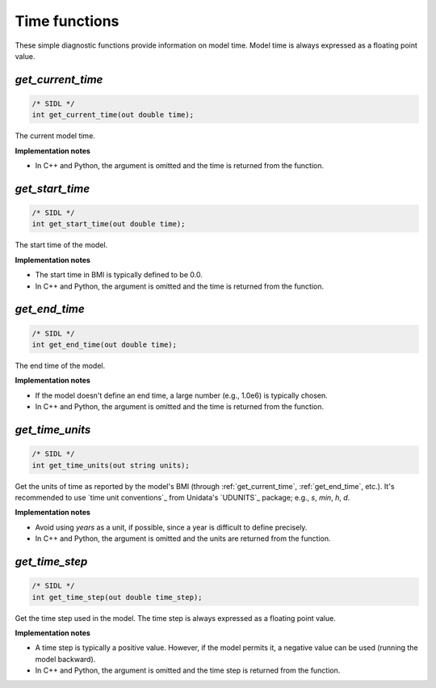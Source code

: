 .. _time_funcs:

Time functions
--------------

These simple diagnostic functions provide information on model time.
Model time is always expressed as a floating point value.

.. _get_current_time:

*get_current_time*
..................

.. code-block:: java

   /* SIDL */
   int get_current_time(out double time);

The current model time.

**Implementation notes**

* In C++ and Python, the argument is omitted and the time is returned
  from the function.

.. _get_start_time:

*get_start_time*
................

.. code-block:: java

   /* SIDL */
   int get_start_time(out double time);

The start time of the  model.

**Implementation notes**

* The start time in BMI is typically defined to be 0.0.
* In C++ and Python, the argument is omitted and the time is returned
  from the function.


.. _get_end_time:

*get_end_time*
................

.. code-block:: java

   /* SIDL */
   int get_end_time(out double time);

The end time of the  model.

**Implementation notes**

* If the model doesn't define an end time, a large number (e.g.,
  1.0e6) is typically chosen.
* In C++ and Python, the argument is omitted and the time is returned
  from the function.


.. _get_time_units:

*get_time_units*
................

.. code-block:: java

   /* SIDL */
   int get_time_units(out string units);

Get the units of time as reported by the model's BMI (through
:ref:`get_current_time`, :ref:`get_end_time`, etc.).
It's recommended to use `time unit conventions`_ from Unidata's
`UDUNITS`_ package; e.g., `s`, `min`, `h`, `d`.

**Implementation notes**

* Avoid using `years` as a unit, if possible, since a year is
  difficult to define precisely.
* In C++ and Python, the argument is omitted and the units are returned
  from the function.


.. _get_time_step:

*get_time_step*
...............

.. code-block:: java

   /* SIDL */
   int get_time_step(out double time_step);

Get the time step used in the model.
The time step is always expressed as a floating point value.

**Implementation notes**

* A time step is typically a positive value. However, if the model
  permits it, a negative value can be used (running the model
  backward).
* In C++ and Python, the argument is omitted and the time step is returned
  from the function.
